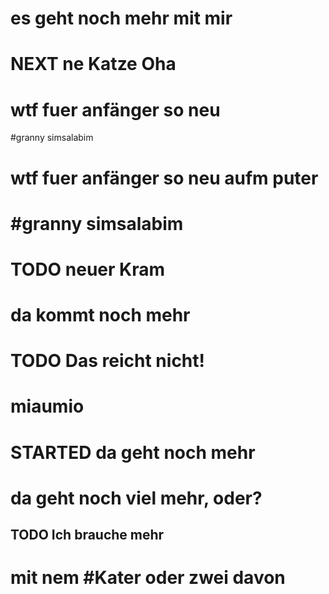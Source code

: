 # org
* es geht noch mehr mit mir
* NEXT ne Katze Oha
:LOGBOOK:
- State "NEXT"       from              [2023-01-18 Wed 11:56]
:END:
* wtf fuer anfänger so neu
 #granny simsalabim
* wtf fuer anfänger so neu aufm puter
* #granny simsalabim
* TODO neuer Kram
* da kommt noch mehr
* TODO Das reicht nicht!
:LOGBOOK:
- State "TODO"       from "DONE"       [2023-01-18 Wed 11:36]
- State "DONE"       from "TODO"       [2023-01-18 Wed 11:36]
:END:
* miaumio
* STARTED da geht noch mehr
:LOGBOOK:
- State "STARTED"    from              [2023-01-18 Wed 11:36]
:END:
* da geht noch viel mehr, oder?
** TODO Ich brauche mehr
* mit nem #Kater oder zwei davon
